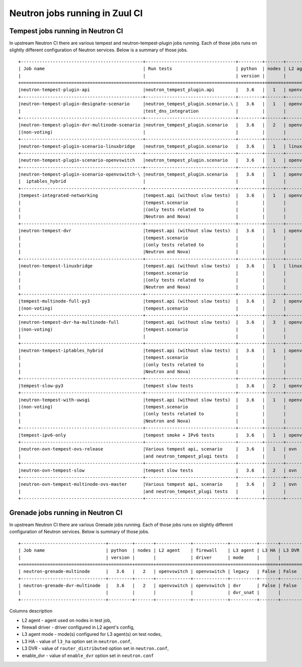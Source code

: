 ..
      Licensed under the Apache License, Version 2.0 (the "License"); you may
      not use this file except in compliance with the License. You may obtain
      a copy of the License at

          http://www.apache.org/licenses/LICENSE-2.0

      Unless required by applicable law or agreed to in writing, software
      distributed under the License is distributed on an "AS IS" BASIS, WITHOUT
      WARRANTIES OR CONDITIONS OF ANY KIND, either express or implied. See the
      License for the specific language governing permissions and limitations
      under the License.


      Convention for heading levels in Neutron devref:
      =======  Heading 0 (reserved for the title in a document)
      -------  Heading 1
      ~~~~~~~  Heading 2
      +++++++  Heading 3
      '''''''  Heading 4
      (Avoid deeper levels because they do not render well.)


Neutron jobs running in Zuul CI
===============================

Tempest jobs running in Neutron CI
~~~~~~~~~~~~~~~~~~~~~~~~~~~~~~~~~~

In upstream Neutron CI there are various tempest and neutron-tempest-plugin jobs
running.
Each of those jobs runs on slightly different configuration of Neutron services.
Below is a summary of those jobs.
::

    +----------------------------------------------+----------------------------------+---------+-------+-------------+-----------------+----------+-------+--------+------------+-------------+
    | Job name                                     | Run tests                        | python  | nodes | L2 agent    | firewall        | L3 agent | L3 HA | L3 DVR | enable_dvr | Run in gate |
    |                                              |                                  | version |       |             | driver          | mode     |       |        |            | queue       |
    +==============================================+==================================+=========+=======+=============+=================+==========+=======+========+============+=============+
    |neutron-tempest-plugin-api                    |neutron_tempest_plugin.api        |   3.6   |   1   | openvswitch | openvswitch     | legacy   | False | False  | True       | Yes         |
    +----------------------------------------------+----------------------------------+---------+-------+-------------+-----------------+----------+-------+--------+------------+-------------+
    |neutron-tempest-plugin-designate-scenario     |neutron_tempest_plugin.scenario.\ |   3.6   |   1   | openvswitch | openvswitch     | legacy   | False | False  | True       | No          |
    |                                              |test_dns_integration              |         |       |             |                 |          |       |        |            |             |
    +----------------------------------------------+----------------------------------+---------+-------+-------------+-----------------+----------+-------+--------+------------+-------------+
    |neutron-tempest-plugin-dvr-multinode-scenario |neutron_tempest_plugin.scenario   |   3.6   |   2   | openvswitch | openvswitch     | dvr_snat | False | True   | True       | No          |
    |(non-voting)                                  |                                  |         |       |             |                 | dvr_snat |       |        |            |             |
    +----------------------------------------------+----------------------------------+---------+-------+-------------+-----------------+----------+-------+--------+------------+-------------+
    |neutron-tempest-plugin-scenario-linuxbridge   |neutron_tempest_plugin.scenario   |   3.6   |   1   | linuxbridge | iptables        | legacy   | False | False  | False      | Yes         |
    +----------------------------------------------+----------------------------------+---------+-------+-------------+-----------------+----------+-------+--------+------------+-------------+
    |neutron-tempest-plugin-scenario-openvswitch   |neutron_tempest_plugin.scenario   |   3.6   |   1   | openvswitch | openvswitch     | legacy   | False | False  | False      | Yes         |
    +----------------------------------------------+----------------------------------+---------+-------+-------------+-----------------+----------+-------+--------+------------+-------------+
    |neutron-tempest-plugin-scenario-openvswitch-\ |neutron_tempest_plugin.scenario   |   3.6   |   1   | openvswitch | iptables_hybrid | legacy   | False | False  | False      | Yes         |
    |  iptables_hybrid                             |                                  |         |       |             |                 |          |       |        |            |             |
    +----------------------------------------------+----------------------------------+---------+-------+-------------+-----------------+----------+-------+--------+------------+-------------+
    |tempest-integrated-networking                 |tempest.api (without slow tests)  |   3.6   |   1   | openvswitch | openvswitch     | legacy   | False | False  | True       | Yes         |
    |                                              |tempest.scenario                  |         |       |             |                 |          |       |        |            |             |
    |                                              |(only tests related to            |         |       |             |                 |          |       |        |            |             |
    |                                              |Neutron and Nova)                 |         |       |             |                 |          |       |        |            |             |
    +----------------------------------------------+----------------------------------+---------+-------+-------------+-----------------+----------+-------+--------+------------+-------------+
    |neutron-tempest-dvr                           |tempest.api (without slow tests)  |   3.6   |   1   | openvswitch | openvswitch     | dvr_snat | False | True   | True       | Yes         |
    |                                              |tempest.scenario                  |         |       |             |                 |          |       |        |            |             |
    |                                              |(only tests related to            |         |       |             |                 |          |       |        |            |             |
    |                                              |Neutron and Nova)                 |         |       |             |                 |          |       |        |            |             |
    +----------------------------------------------+----------------------------------+---------+-------+-------------+-----------------+----------+-------+--------+------------+-------------+
    |neutron-tempest-linuxbridge                   |tempest.api (without slow tests)  |   3.6   |   1   | linuxbridge | iptables        | legacy   | False | False  | True       | Yes         |
    |                                              |tempest.scenario                  |         |       |             |                 |          |       |        |            |             |
    |                                              |(only tests related to            |         |       |             |                 |          |       |        |            |             |
    |                                              |Neutron and Nova)                 |         |       |             |                 |          |       |        |            |             |
    +----------------------------------------------+----------------------------------+---------+-------+-------------+-----------------+----------+-------+--------+------------+-------------+
    |tempest-multinode-full-py3                    |tempest.api (without slow tests)  |   3.6   |   2   | openvswitch | openvswitch     | legacy   | False | False  | True       | No          |
    |(non-voting)                                  |tempest.scenario                  |         |       |             |                 |          |       |        |            |             |
    +----------------------------------------------+----------------------------------+---------+-------+-------------+-----------------+----------+-------+--------+------------+-------------+
    |neutron-tempest-dvr-ha-multinode-full         |tempest.api (without slow tests)  |   3.6   |   3   | openvswitch | openvswitch     | dvr      | True  | True   | True       | No          |
    |(non-voting)                                  |tempest.scenario                  |         |       |             |                 | dvr_snat |       |        |            |             |
    |                                              |                                  |         |       |             |                 | dvr_snat |       |        |            |             |
    +----------------------------------------------+----------------------------------+---------+-------+-------------+-----------------+----------+-------+--------+------------+-------------+
    |neutron-tempest-iptables_hybrid               |tempest.api (without slow tests)  |   3.6   |   1   | openvswitch | iptables_hybrid | legacy   | False | False  | True       | Yes         |
    |                                              |tempest.scenario                  |         |       |             |                 |          |       |        |            |             |
    |                                              |(only tests related to            |         |       |             |                 |          |       |        |            |             |
    |                                              |Neutron and Nova)                 |         |       |             |                 |          |       |        |            |             |
    +----------------------------------------------+----------------------------------+---------+-------+-------------+-----------------+----------+-------+--------+------------+-------------+
    |tempest-slow-py3                              |tempest slow tests                |   3.6   |   2   | openvswitch | openvswitch     | legacy   | False | False  | True       | Yes         |
    +----------------------------------------------+----------------------------------+---------+-------+-------------+-----------------+----------+-------+--------+------------+-------------+
    |neutron-tempest-with-uwsgi                    |tempest.api (without slow tests)  |   3.6   |   1   | openvswitch | openvswitch     | legacy   | False | False  | True       | No          |
    |(non-voting)                                  |tempest.scenario                  |         |       |             |                 |          |       |        |            |             |
    |                                              |(only tests related to            |         |       |             |                 |          |       |        |            |             |
    |                                              |Neutron and Nova)                 |         |       |             |                 |          |       |        |            |             |
    +----------------------------------------------+----------------------------------+---------+-------+-------------+-----------------+----------+-------+--------+------------+-------------+
    |tempest-ipv6-only                             |tempest smoke + IPv6 tests        |   3.6   |   1   | openvswitch | openvswitch     | legacy   | False | False  | True       | Yes         |
    +----------------------------------------------+----------------------------------+---------+-------+-------------+-----------------+----------+-------+--------+------------+-------------+
    |neutron-ovn-tempest-ovs-release               |Various tempest api, scenario     |   3.6   |   1   | ovn         | ovn             | ---      | False | False  | True       | Yes         |
    |                                              |and neutron_tempest_plugi tests   |         |       |             |                 |          |       |        |            |             |
    +----------------------------------------------+----------------------------------+---------+-------+-------------+-----------------+----------+-------+--------+------------+-------------+
    |neutron-ovn-tempest-slow                      |tempest slow tests                |   3.6   |   2   | ovn         | ovn             | ---      | False | False  | True       | No          |
    +----------------------------------------------+----------------------------------+---------+-------+-------------+-----------------+----------+-------+--------+------------+-------------+
    |neutron-ovn-tempest-multinode-ovs-master      |Various tempest api, scenario     |   3.6   |   2   | ovn         | ovn             | ---      | False | False  | True       | No          |
    |                                              |and neutron_tempest_plugi tests   |         |       |             |                 |          |       |        |            |             |
    +----------------------------------------------+----------------------------------+---------+-------+-------------+-----------------+----------+-------+--------+------------+-------------+

Grenade jobs running in Neutron CI
~~~~~~~~~~~~~~~~~~~~~~~~~~~~~~~~~~

In upstream Neutron CI there are various Grenade jobs running.
Each of those jobs runs on slightly different configuration of Neutron services.
Below is summary of those jobs.
::

    +--------------------------------+---------+-------+-------------+-------------+----------+-------+--------+------------+-------------+
    | Job name                       | python  | nodes | L2 agent    | firewall    | L3 agent | L3 HA | L3 DVR | enable_dvr | Run in gate |
    |                                | version |       |             | driver      | mode     |       |        |            | queue       |
    +================================+=========+=======+=============+=============+==========+=======+========+============+=============+
    | neutron-grenade-multinode      |   3.6   |   2   | openvswitch | openvswitch | legacy   | False | False  | True       | Yes         |
    +--------------------------------+---------+-------+-------------+-------------+----------+-------+--------+------------+-------------+
    | neutron-grenade-dvr-multinode  |   3.6   |   2   | openvswitch | openvswitch | dvr      | False | False  | True       | Yes         |
    |                                |         |       |             |             | dvr_snat |       |        |            |             |
    +--------------------------------+---------+-------+-------------+-------------+----------+-------+--------+------------+-------------+

Columns description

* L2 agent - agent used on nodes in test job,
* firewall driver - driver configured in L2 agent's config,
* L3 agent mode - mode(s) configured for L3 agent(s) on test nodes,
* L3 HA - value of ``l3_ha`` option set in ``neutron.conf``,
* L3 DVR - value of ``router_distributed`` option set in ``neutron.conf``,
* enable_dvr - value of ``enable_dvr`` option set in ``neutron.conf``
